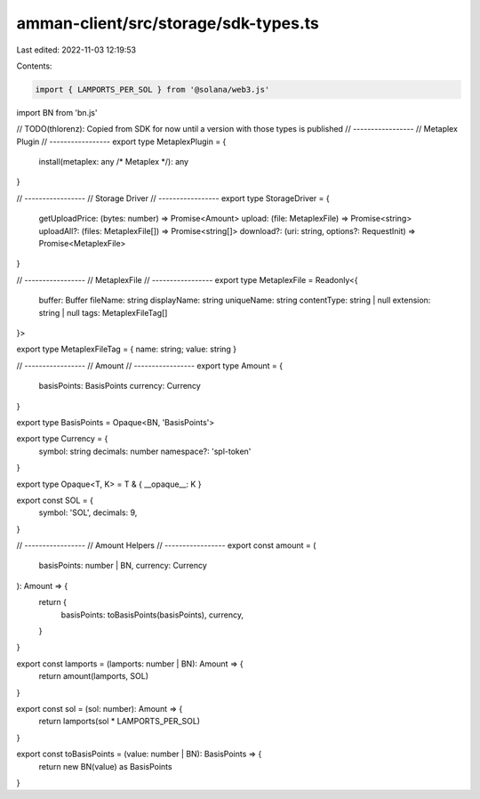 amman-client/src/storage/sdk-types.ts
=====================================

Last edited: 2022-11-03 12:19:53

Contents:

.. code-block:: ts

    import { LAMPORTS_PER_SOL } from '@solana/web3.js'
import BN from 'bn.js'

// TODO(thlorenz): Copied from SDK for now until a version with those types is published
// -----------------
// Metaplex Plugin
// -----------------
export type MetaplexPlugin = {
  install(metaplex: any /* Metaplex */): any
}

// -----------------
// Storage Driver
// -----------------
export type StorageDriver = {
  getUploadPrice: (bytes: number) => Promise<Amount>
  upload: (file: MetaplexFile) => Promise<string>
  uploadAll?: (files: MetaplexFile[]) => Promise<string[]>
  download?: (uri: string, options?: RequestInit) => Promise<MetaplexFile>
}

// -----------------
// MetaplexFile
// -----------------
export type MetaplexFile = Readonly<{
  buffer: Buffer
  fileName: string
  displayName: string
  uniqueName: string
  contentType: string | null
  extension: string | null
  tags: MetaplexFileTag[]
}>

export type MetaplexFileTag = { name: string; value: string }

// -----------------
// Amount
// -----------------
export type Amount = {
  basisPoints: BasisPoints
  currency: Currency
}

export type BasisPoints = Opaque<BN, 'BasisPoints'>

export type Currency = {
  symbol: string
  decimals: number
  namespace?: 'spl-token'
}

export type Opaque<T, K> = T & { __opaque__: K }

export const SOL = {
  symbol: 'SOL',
  decimals: 9,
}

// -----------------
// Amount Helpers
// -----------------
export const amount = (
  basisPoints: number | BN,
  currency: Currency
): Amount => {
  return {
    basisPoints: toBasisPoints(basisPoints),
    currency,
  }
}

export const lamports = (lamports: number | BN): Amount => {
  return amount(lamports, SOL)
}

export const sol = (sol: number): Amount => {
  return lamports(sol * LAMPORTS_PER_SOL)
}

export const toBasisPoints = (value: number | BN): BasisPoints => {
  return new BN(value) as BasisPoints
}


